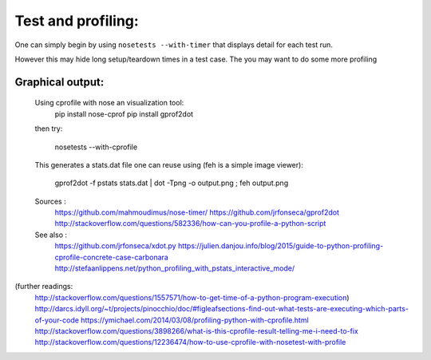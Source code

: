 Test and profiling:
===================

One can simply begin by using ``nosetests --with-timer`` that displays detail for each test run.

However this may hide long setup/teardown times in a test case. The you may want to do some more profiling



Graphical output:
-----------------


    Using cprofile with nose an visualization tool:
        pip install nose-cprof
        pip install gprof2dot

    then try:

        nosetests --with-cprofile

    This generates a stats.dat file one can reuse using (feh is a simple image viewer):

        gprof2dot -f pstats stats.dat | dot -Tpng -o output.png ; feh output.png


    Sources :
        https://github.com/mahmoudimus/nose-timer/
        https://github.com/jrfonseca/gprof2dot
        http://stackoverflow.com/questions/582336/how-can-you-profile-a-python-script

    See also :
        https://github.com/jrfonseca/xdot.py
        https://julien.danjou.info/blog/2015/guide-to-python-profiling-cprofile-concrete-case-carbonara
        http://stefaanlippens.net/python_profiling_with_pstats_interactive_mode/


(further readings:
    http://stackoverflow.com/questions/1557571/how-to-get-time-of-a-python-program-execution)
    http://darcs.idyll.org/~t/projects/pinocchio/doc/#figleafsections-find-out-what-tests-are-executing-which-parts-of-your-code
    https://ymichael.com/2014/03/08/profiling-python-with-cprofile.html
    http://stackoverflow.com/questions/3898266/what-is-this-cprofile-result-telling-me-i-need-to-fix
    http://stackoverflow.com/questions/12236474/how-to-use-cprofile-with-nosetest-with-profile

